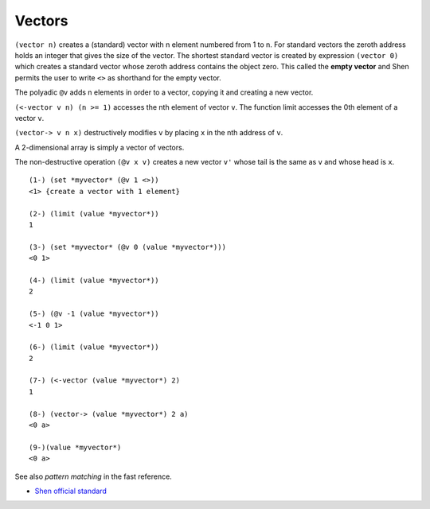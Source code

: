 .. _vectors:

Vectors
=======

``(vector n)`` creates a (standard) vector with n element numbered from 1 to n. For standard vectors the zeroth address holds an integer that gives the size of the vector.
The shortest standard vector is created by expression ``(vector 0)`` which creates a standard vector whose zeroth address contains the object zero. This called the **empty vector** and Shen permits the user to write ``<>`` as shorthand for the empty vector.

The polyadic ``@v`` adds n elements in order to a vector, copying it and creating a new vector.

``(<-vector v n) (n >= 1)`` accesses the nth element of vector ``v``. The function limit accesses the 0th element of a vector ``v``.

``(vector-> v n x)`` destructively modifies ``v`` by placing ``x`` in the nth address of ``v``.

A 2-dimensional array is simply a vector of vectors.

The non-destructive operation ``(@v x v)`` creates a new vector ``v'`` whose tail is the same as ``v`` and whose head is ``x``. ::

  (1-) (set *myvector* (@v 1 <>))
  <1> {create a vector with 1 element}

  (2-) (limit (value *myvector*))
  1

  (3-) (set *myvector* (@v 0 (value *myvector*)))
  <0 1>

  (4-) (limit (value *myvector*))
  2

  (5-) (@v -1 (value *myvector*))
  <-1 0 1>

  (6-) (limit (value *myvector*))
  2

  (7-) (<-vector (value *myvector*) 2)
  1

  (8-) (vector-> (value *myvector*) 2 a)
  <0 a>

  (9-)(value *myvector*)
  <0 a>

See also *pattern matching* in the fast reference.

- `Shen official standard`_

.. _Shen official standard: http://shenlanguage.org/Documentation/shendoc.htm#Vectors
